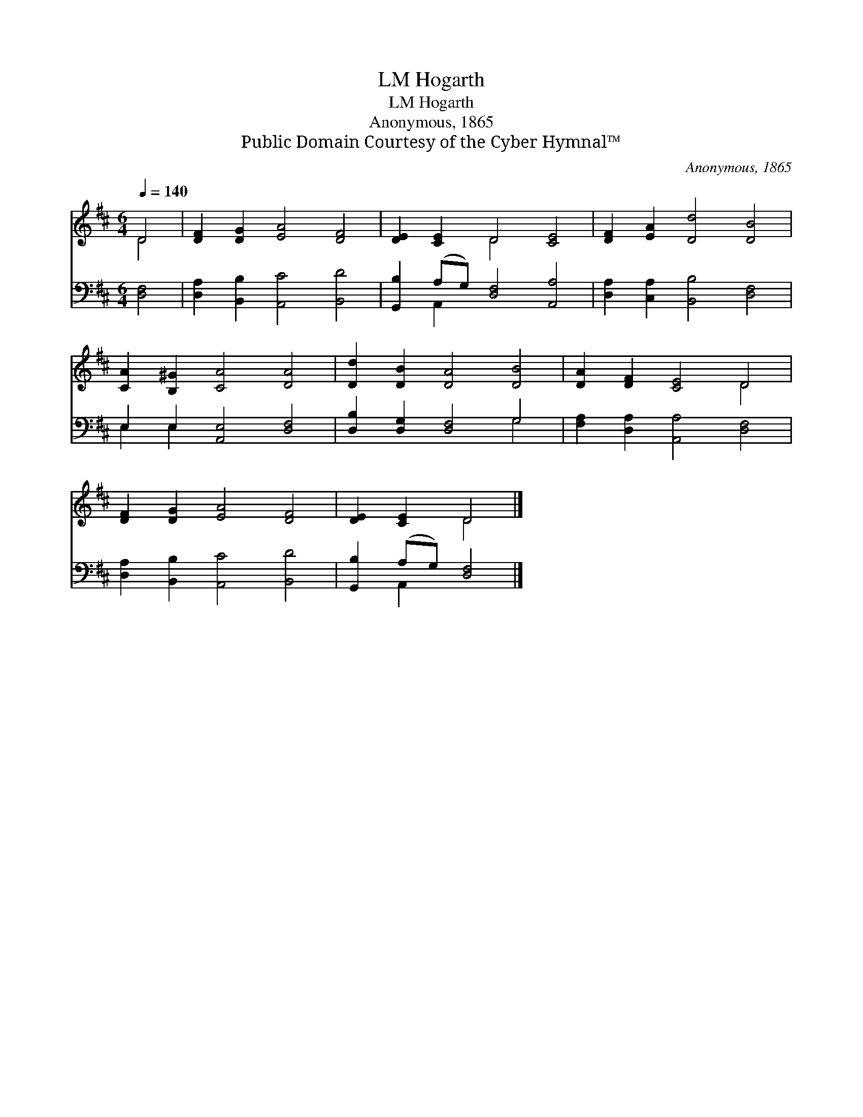 X:1
T:Hogarth, LM
T:Hogarth, LM
T:Anonymous, 1865
T:Public Domain Courtesy of the Cyber Hymnal™
C:Anonymous, 1865
Z:Public Domain
Z:Courtesy of the Cyber Hymnal™
%%score ( 1 2 ) ( 3 4 )
L:1/8
Q:1/4=140
M:6/4
K:D
V:1 treble 
V:2 treble 
V:3 bass 
V:4 bass 
V:1
 D4 | [DF]2 [DG]2 [EA]4 [DF]4 | [DE]2 [CE]2 D4 [CE]4 | [DF]2 [EA]2 [Dd]4 [DB]4 | %4
 [CA]2 [B,^G]2 [CA]4 [DA]4 | [Dd]2 [DB]2 [DA]4 [DB]4 | [DA]2 [DF]2 [CE]4 D4 | %7
 [DF]2 [DG]2 [EA]4 [DF]4 | [DE]2 [CE]2 D4 |] %9
V:2
 D4 | x12 | x4 D4 x4 | x12 | x12 | x12 | x8 D4 | x12 | x4 D4 |] %9
V:3
 [D,F,]4 | [D,A,]2 [B,,B,]2 [A,,C]4 [B,,D]4 | [G,,B,]2 (A,G,) [D,F,]4 [A,,A,]4 | %3
 [D,A,]2 [C,A,]2 [B,,B,]4 [D,F,]4 | E,2 E,2 [A,,E,]4 [D,F,]4 | [D,B,]2 [D,G,]2 [D,F,]4 G,4 | %6
 [F,A,]2 [D,A,]2 [A,,A,]4 [D,F,]4 | [D,A,]2 [B,,B,]2 [A,,C]4 [B,,D]4 | [G,,B,]2 (A,G,) [D,F,]4 |] %9
V:4
 x4 | x12 | x2 A,,2 x8 | x12 | E,2 E,2 x8 | x8 G,4 | x12 | x12 | x2 A,,2 x4 |] %9

